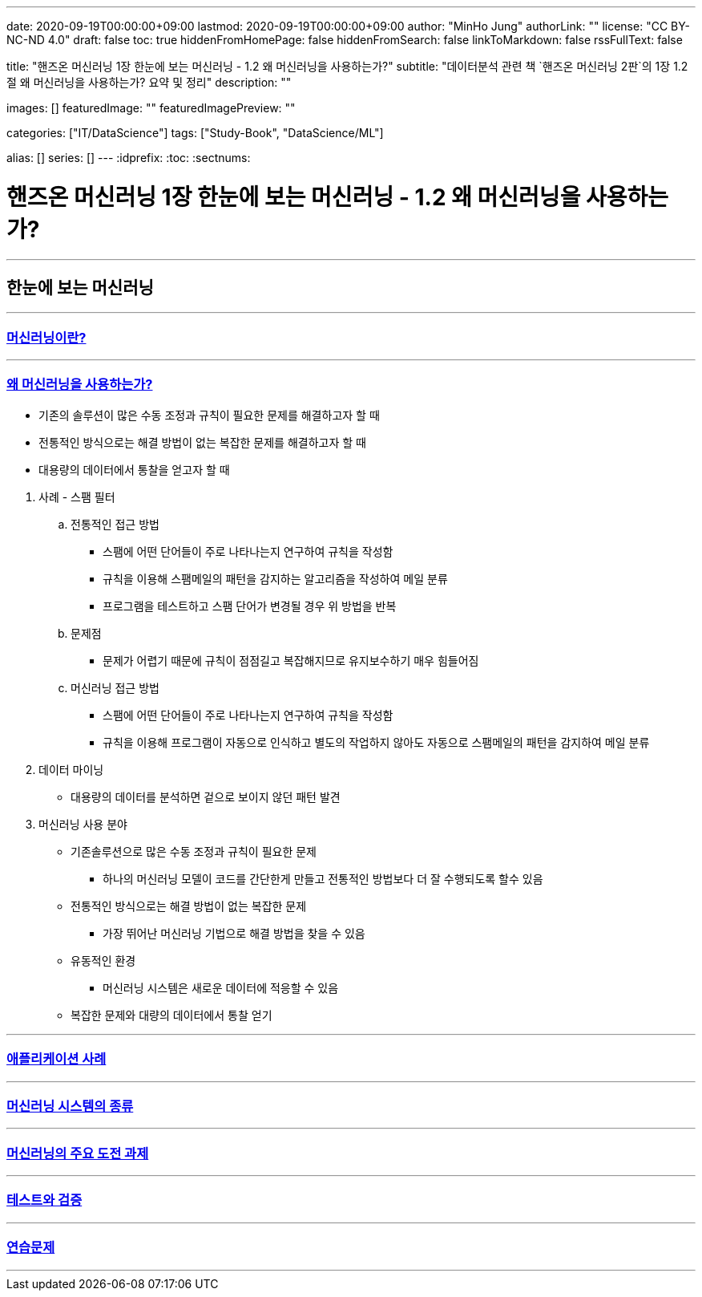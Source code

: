 ---
date: 2020-09-19T00:00:00+09:00
lastmod: 2020-09-19T00:00:00+09:00
author: "MinHo Jung"
authorLink: ""
license: "CC BY-NC-ND 4.0"
draft: false
toc: true
hiddenFromHomePage: false
hiddenFromSearch: false
linkToMarkdown: false
rssFullText: false

title: "핸즈온 머신러닝 1장 한눈에 보는 머신러닝 - 1.2 왜 머신러닝을 사용하는가?"
subtitle: "데이터분석 관련 책 `핸즈온 머신러닝 2판`의 1장 1.2절 왜 머신러닝을 사용하는가? 요약 및 정리"
description: ""

images: []
featuredImage: ""
featuredImagePreview: ""

categories: ["IT/DataScience"]
tags: ["Study-Book", "DataScience/ML"]

alias: []
series: []
---
:idprefix:
:toc:
:sectnums:


= 핸즈온 머신러닝 1장 한눈에 보는 머신러닝 - 1.2 왜 머신러닝을 사용하는가?

---
== 한눈에 보는 머신러닝
---

=== https://rocketdan.netlify.app/handsonml2_01-1[머신러닝이란?]
---
=== https://rocketdan.netlify.app/handsonml2_01-2[왜 머신러닝을 사용하는가?]

****
* 기존의 솔루션이 많은 수동 조정과 규칙이 필요한 문제를 해결하고자 할 때
* 전통적인 방식으로는 해결 방법이 없는 복잡한 문제를 해결하고자 할 때
* 대용량의 데이터에서 통찰을 얻고자 할 때
****


. 사례 - 스팸 필터
.. 전통적인 접근 방법
* 스팸에 어떤 단어들이 주로 나타나는지 연구하여 규칙을 작성함
* 규칙을 이용해 스팸메일의 패턴을 감지하는 알고리즘을 작성하여 메일 분류
* 프로그램을 테스트하고 스팸 단어가 변경될 경우 위 방법을 반복
.. 문제점
* 문제가 어렵기 때문에 규칙이 점점길고 복잡해지므로 유지보수하기 매우 힘들어짐

.. 머신러닝 접근 방법
* 스팸에 어떤 단어들이 주로 나타나는지 연구하여 규칙을 작성함
* 규칙을 이용해 프로그램이 자동으로 인식하고 별도의 작업하지 않아도 자동으로 스팸메일의 패턴을 감지하여 메일 분류

. 데이터 마이닝
* 대용량의 데이터를 분석하면 겉으로 보이지 않던 패턴 발견

. 머신러닝 사용 분야
* 기존솔루션으로 많은 수동 조정과 규칙이 필요한 문제
** 하나의 머신러닝 모델이 코드를 간단한게 만들고 전통적인 방법보다 더 잘 수행되도록 할수 있음
* 전통적인 방식으로는 해결 방법이 없는 복잡한 문제
** 가장 뛰어난 머신러닝 기법으로 해결 방법을 찾을 수 있음
* 유동적인 환경
** 머신러닝 시스템은 새로운 데이터에 적응할 수 있음
* 복잡한 문제와 대량의 데이터에서 통찰 얻기



---
=== https://rocketdan.netlify.app/handsonml2_01-3[애플리케이션 사례]
---
=== https://rocketdan.netlify.app/handsonml2_01-4[머신러닝 시스템의 종류]
---
=== https://rocketdan.netlify.app/handsonml2_01-5[머신러닝의 주요 도전 과제]
---
=== https://rocketdan.netlify.app/handsonml2_01-6[테스트와 검증]
---
=== https://rocketdan.netlify.app/handsonml2_01-7[연습문제]
---